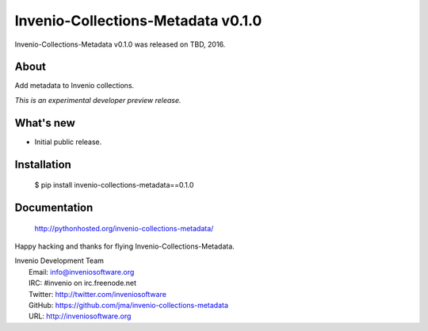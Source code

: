 =====================================
 Invenio-Collections-Metadata v0.1.0
=====================================

Invenio-Collections-Metadata v0.1.0 was released on TBD, 2016.

About
-----

Add metadata to Invenio collections.

*This is an experimental developer preview release.*

What's new
----------

- Initial public release.

Installation
------------

   $ pip install invenio-collections-metadata==0.1.0

Documentation
-------------

   http://pythonhosted.org/invenio-collections-metadata/

Happy hacking and thanks for flying Invenio-Collections-Metadata.

| Invenio Development Team
|   Email: info@inveniosoftware.org
|   IRC: #invenio on irc.freenode.net
|   Twitter: http://twitter.com/inveniosoftware
|   GitHub: https://github.com/jma/invenio-collections-metadata
|   URL: http://inveniosoftware.org
